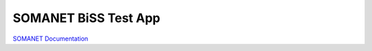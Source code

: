 SOMANET BiSS Test App
=====================

`SOMANET Documentation <http://doc.synapticon.com/software/sc_sncn_motorcontrol/examples/app_test_biss/doc/index>`_
